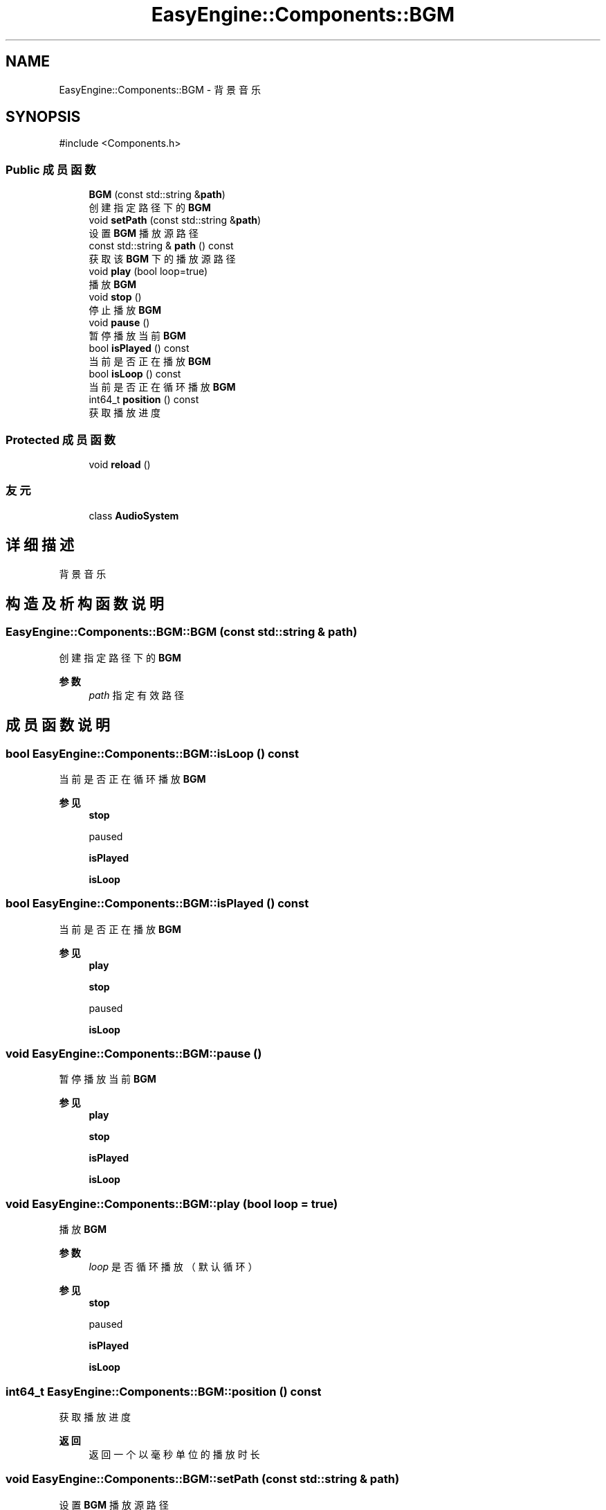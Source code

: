 .TH "EasyEngine::Components::BGM" 3 "Version 0.1.1-beta" "Easy Engine" \" -*- nroff -*-
.ad l
.nh
.SH NAME
EasyEngine::Components::BGM \- 背景音乐  

.SH SYNOPSIS
.br
.PP
.PP
\fR#include <Components\&.h>\fP
.SS "Public 成员函数"

.in +1c
.ti -1c
.RI "\fBBGM\fP (const std::string &\fBpath\fP)"
.br
.RI "创建指定路径下的 \fBBGM\fP "
.ti -1c
.RI "void \fBsetPath\fP (const std::string &\fBpath\fP)"
.br
.RI "设置 \fBBGM\fP 播放源路径 "
.ti -1c
.RI "const std::string & \fBpath\fP () const"
.br
.RI "获取该 \fBBGM\fP 下的播放源路径 "
.ti -1c
.RI "void \fBplay\fP (bool loop=true)"
.br
.RI "播放 \fBBGM\fP "
.ti -1c
.RI "void \fBstop\fP ()"
.br
.RI "停止播放 \fBBGM\fP "
.ti -1c
.RI "void \fBpause\fP ()"
.br
.RI "暂停播放当前 \fBBGM\fP "
.ti -1c
.RI "bool \fBisPlayed\fP () const"
.br
.RI "当前是否正在播放 \fBBGM\fP "
.ti -1c
.RI "bool \fBisLoop\fP () const"
.br
.RI "当前是否正在循环播放 \fBBGM\fP "
.ti -1c
.RI "int64_t \fBposition\fP () const"
.br
.RI "获取播放进度 "
.in -1c
.SS "Protected 成员函数"

.in +1c
.ti -1c
.RI "void \fBreload\fP ()"
.br
.in -1c
.SS "友元"

.in +1c
.ti -1c
.RI "class \fBAudioSystem\fP"
.br
.in -1c
.SH "详细描述"
.PP 
背景音乐 
.SH "构造及析构函数说明"
.PP 
.SS "EasyEngine::Components::BGM::BGM (const std::string & path)"

.PP
创建指定路径下的 \fBBGM\fP 
.PP
\fB参数\fP
.RS 4
\fIpath\fP 指定有效路径 
.RE
.PP

.SH "成员函数说明"
.PP 
.SS "bool EasyEngine::Components::BGM::isLoop () const"

.PP
当前是否正在循环播放 \fBBGM\fP 
.PP
\fB参见\fP
.RS 4
\fBstop\fP 

.PP
paused 

.PP
\fBisPlayed\fP 

.PP
\fBisLoop\fP 
.RE
.PP

.SS "bool EasyEngine::Components::BGM::isPlayed () const"

.PP
当前是否正在播放 \fBBGM\fP 
.PP
\fB参见\fP
.RS 4
\fBplay\fP 

.PP
\fBstop\fP 

.PP
paused 

.PP
\fBisLoop\fP 
.RE
.PP

.SS "void EasyEngine::Components::BGM::pause ()"

.PP
暂停播放当前 \fBBGM\fP 
.PP
\fB参见\fP
.RS 4
\fBplay\fP 

.PP
\fBstop\fP 

.PP
\fBisPlayed\fP 

.PP
\fBisLoop\fP 
.RE
.PP

.SS "void EasyEngine::Components::BGM::play (bool loop = \fRtrue\fP)"

.PP
播放 \fBBGM\fP 
.PP
\fB参数\fP
.RS 4
\fIloop\fP 是否循环播放（默认循环） 
.RE
.PP
\fB参见\fP
.RS 4
\fBstop\fP 

.PP
paused 

.PP
\fBisPlayed\fP 

.PP
\fBisLoop\fP 
.RE
.PP

.SS "int64_t EasyEngine::Components::BGM::position () const"

.PP
获取播放进度 
.PP
\fB返回\fP
.RS 4
返回一个以毫秒单位的播放时长 
.RE
.PP

.SS "void EasyEngine::Components::BGM::setPath (const std::string & path)"

.PP
设置 \fBBGM\fP 播放源路径 
.PP
\fB参数\fP
.RS 4
\fIpath\fP 指定路径 
.RE
.PP

.SS "void EasyEngine::Components::BGM::stop ()"

.PP
停止播放 \fBBGM\fP 
.PP
\fB参见\fP
.RS 4
\fBplay\fP 

.PP
paused 

.PP
\fBisPlayed\fP 

.PP
\fBisLoop\fP 
.RE
.PP


.SH "作者"
.PP 
由 Doyxgen 通过分析 Easy Engine 的 源代码自动生成\&.
